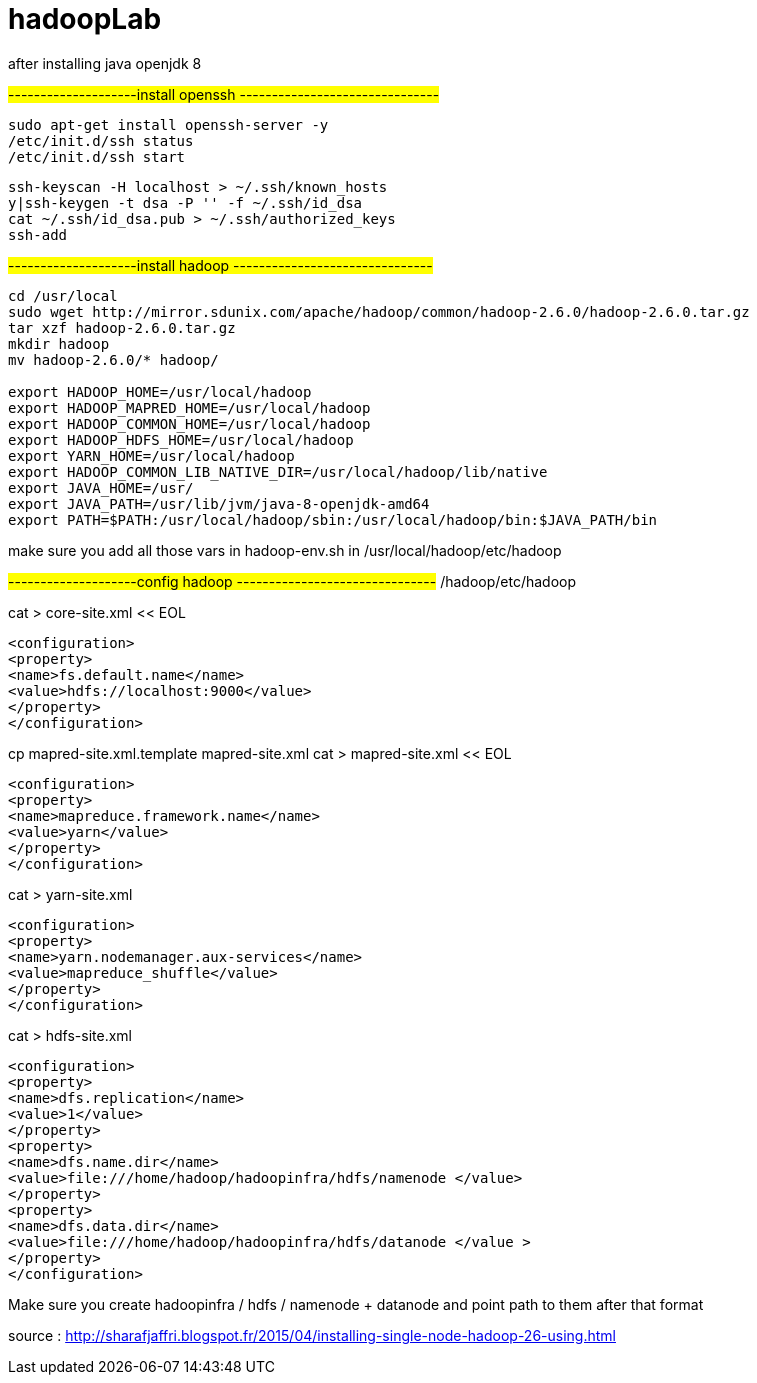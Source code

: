 # hadoopLab


after installing java openjdk 8 

#--------------------install openssh -------------------------------#
-----------------
sudo apt-get install openssh-server -y  
/etc/init.d/ssh status  
/etc/init.d/ssh start  
-----------------

-----------------
ssh-keyscan -H localhost > ~/.ssh/known_hosts  
y|ssh-keygen -t dsa -P '' -f ~/.ssh/id_dsa  
cat ~/.ssh/id_dsa.pub > ~/.ssh/authorized_keys  
ssh-add  
-----------------

#--------------------install hadoop -------------------------------#
-----------------
cd /usr/local  
sudo wget http://mirror.sdunix.com/apache/hadoop/common/hadoop-2.6.0/hadoop-2.6.0.tar.gz  
tar xzf hadoop-2.6.0.tar.gz  
mkdir hadoop  
mv hadoop-2.6.0/* hadoop/ 

export HADOOP_HOME=/usr/local/hadoop  
export HADOOP_MAPRED_HOME=/usr/local/hadoop  
export HADOOP_COMMON_HOME=/usr/local/hadoop  
export HADOOP_HDFS_HOME=/usr/local/hadoop  
export YARN_HOME=/usr/local/hadoop  
export HADOOP_COMMON_LIB_NATIVE_DIR=/usr/local/hadoop/lib/native  
export JAVA_HOME=/usr/  
export JAVA_PATH=/usr/lib/jvm/java-8-openjdk-amd64
export PATH=$PATH:/usr/local/hadoop/sbin:/usr/local/hadoop/bin:$JAVA_PATH/bin 
-----------------

make sure you add all those vars in hadoop-env.sh in
/usr/local/hadoop/etc/hadoop

#--------------------config hadoop -------------------------------#
/hadoop/etc/hadoop  



cat > core-site.xml << EOL  
-----------------
<configuration>  
<property>  
<name>fs.default.name</name>  
<value>hdfs://localhost:9000</value>  
</property>  
</configuration>  
-----------------

cp mapred-site.xml.template mapred-site.xml  
cat > mapred-site.xml << EOL  
-----------------
<configuration>  
<property>  
<name>mapreduce.framework.name</name>  
<value>yarn</value>  
</property>  
</configuration>  
-----------------


cat > yarn-site.xml 
-----------------
<configuration>  
<property>  
<name>yarn.nodemanager.aux-services</name>  
<value>mapreduce_shuffle</value>  
</property>  
</configuration>  
-----------------


cat > hdfs-site.xml 
-----------------
<configuration>  
<property>  
<name>dfs.replication</name>  
<value>1</value>  
</property>  
<property>  
<name>dfs.name.dir</name>  
<value>file:///home/hadoop/hadoopinfra/hdfs/namenode </value>  
</property>  
<property>  
<name>dfs.data.dir</name>  
<value>file:///home/hadoop/hadoopinfra/hdfs/datanode </value >  
</property>  
</configuration>  
-----------------


Make sure you create hadoopinfra / hdfs / namenode + datanode and point path to them
after that format


source : http://sharafjaffri.blogspot.fr/2015/04/installing-single-node-hadoop-26-using.html


